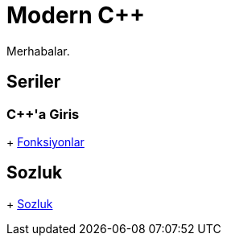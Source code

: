 = Modern C++

Merhabalar.

== Seriler

=== {cpp}'a Giris
+ <<posts/fonksiyon.adoc#title, Fonksiyonlar>>

== Sozluk
+ <<glossary/index.adoc#title, Sozluk>>
